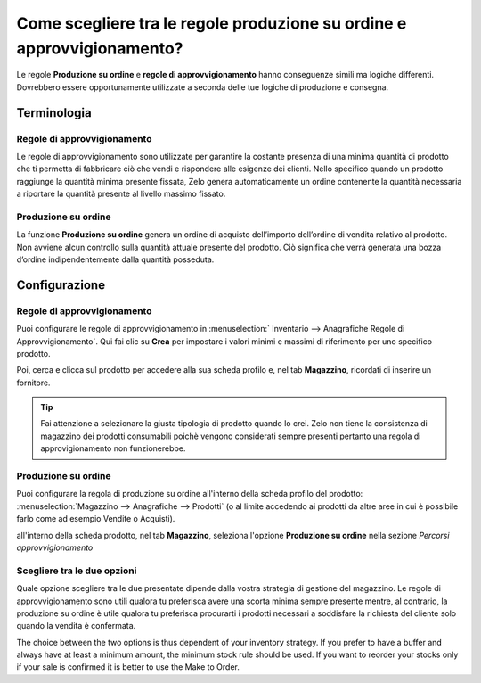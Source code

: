 =======================================================================
Come scegliere tra le regole produzione su ordine e approvvigionamento?
=======================================================================

Le regole **Produzione su ordine** e **regole di approvvigionamento** hanno conseguenze simili ma logiche differenti. 
Dovrebbero essere opportunamente utilizzate a seconda delle tue logiche di produzione e consegna.

Terminologia
============

Regole di approvvigionamento
----------------------------

Le regole di approvvigionamento sono utilizzate per garantire la costante presenza di una minima quantità di prodotto 
che ti permetta di fabbricare ciò che vendi e rispondere alle esigenze dei clienti.
Nello specifico quando un prodotto raggiunge la quantità minima presente fissata, Zelo genera 
automaticamente un ordine contenente la quantità necessaria a riportare la quantità presente al livello massimo fissato.

Produzione su ordine
--------------------

La funzione **Produzione su ordine** genera un ordine di acquisto dell’importo dell’ordine di vendita relativo al prodotto. 
Non avviene alcun controllo sulla quantità attuale presente del prodotto. 
Ciò significa che verrà generata una bozza d’ordine indipendentemente dalla quantità posseduta.

Configurazione
==============

Regole di approvvigionamento
-----------------------------

Puoi configurare le regole di approvvigionamento in :menuselection:` Inventario --> Anagrafiche  Regole di Approvvigionamento`. 
Qui fai clic su **Crea** per impostare i valori minimi e massimi di riferimento per uno specifico prodotto.

.. image:: media/min_stock_rule_vs_mto01.png
   :align: center

.. demo:fields:: stock.action_orderpoint_form

   ---Lo smart buttom *Attivo* vi da la possibilità di archiviare quella regola, rendendola inattiva, senza cancellarla rendendola al
   contenpo, dunque, recuperabile.
   L'unità di misura è quella utilizzata di default per tutte le operazioni di magazzino.
   Gruppo di approvvigionamento?---

   ---La quantità minima indica la soglia al di sotto della quale parte la generazione automatica dell'ordine d'acquisto per
   aumentare le scorte.
   La quantità massima è il riferimento utilizzato da Zelo per indicare una quantità nell'ordine d'acquisto: il sistema infatti
   tenderà a riportare la quantità disponibile alla quantità massima di riferimento indicata.
   Il campo multiplo quantità rappresenta il riferimento per arrotondare la quantità inserita nell'ordine d'acquisto. Se il valore                          indicato è 0 allora verrà indicata la quantità esatta.
   Infine il campo *tempi di consegna* può indicare il numero di giorni, dopo l'esecuzione della regola, necessari per ricevere i   prodotti o per confermare l'ordine al fornitore.---



Poi, cerca e clicca sul prodotto per accedere alla sua scheda profilo e, nel tab **Magazzino**, ricordati di inserire un fornitore.

.. image:: media/min_stock_rule_vs_mto02.png
   :align: center

.. tip::
    Fai attenzione a selezionare la giusta tipologia di prodotto quando lo crei.
    Zelo non tiene la consistenza di magazzino dei prodotti consumabili poichè vengono considerati sempre presenti
    pertanto una regola di approvigionamento non funzionerebbe.
    

Produzione su ordine
---------------------

Puoi configurare la regola di produzione su ordine all'interno della scheda profilo del 
prodotto: :menuselection:`Magazzino --> Anagrafiche --> Prodotti` (o al limite accedendo ai prodotti da altre aree
in cui è possibile farlo come ad esempio Vendite o Acquisti).

all'interno della scheda prodotto, nel tab **Magazzino**, seleziona l'opzione **Produzione su ordine** nella sezione *Percorsi approvvigionamento*

.. image:: media/min_stock_rule_vs_mto03.png
   :align: center

Scegliere tra le due opzioni
----------------------------
Quale opzione scegliere tra le due presentate dipende dalla vostra strategia di gestione del
magazzino. Le regole di approvvigionamento sono utili qualora tu preferisca avere una scorta minima
sempre presente mentre, al contrario, la produzione su ordine è utile qualora tu preferisca
procurarti i prodotti necessari a soddisfare la richiesta del cliente solo quando la vendita è confermata.

The choice between the two options is thus dependent of your inventory
strategy. If you prefer to have a buffer and always have at least a
minimum amount, the minimum stock rule should be used. If you want to
reorder your stocks only if your sale is confirmed it is better to use
the Make to Order.
